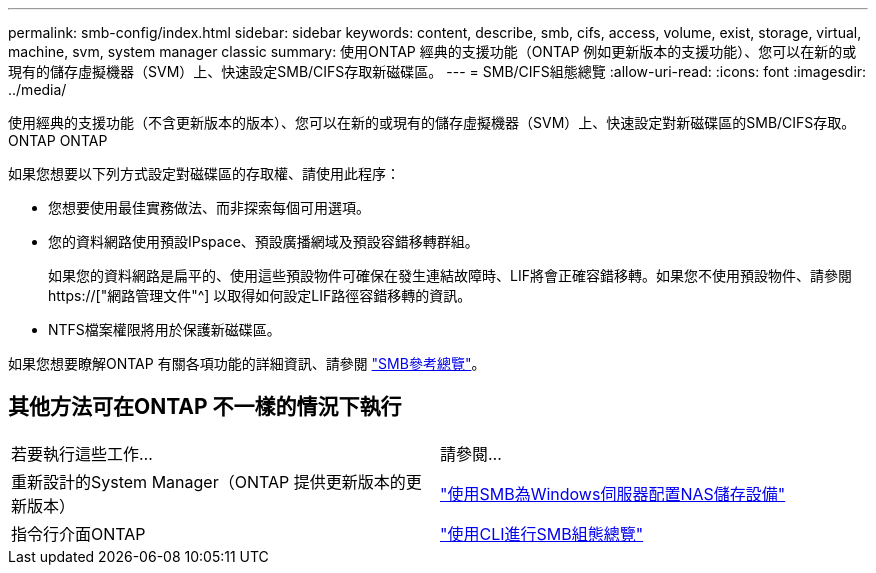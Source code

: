 ---
permalink: smb-config/index.html 
sidebar: sidebar 
keywords: content, describe, smb, cifs, access, volume, exist, storage, virtual, machine, svm, system manager classic 
summary: 使用ONTAP 經典的支援功能（ONTAP 例如更新版本的支援功能）、您可以在新的或現有的儲存虛擬機器（SVM）上、快速設定SMB/CIFS存取新磁碟區。 
---
= SMB/CIFS組態總覽
:allow-uri-read: 
:icons: font
:imagesdir: ../media/


[role="lead"]
使用經典的支援功能（不含更新版本的版本）、您可以在新的或現有的儲存虛擬機器（SVM）上、快速設定對新磁碟區的SMB/CIFS存取。ONTAP ONTAP

如果您想要以下列方式設定對磁碟區的存取權、請使用此程序：

* 您想要使用最佳實務做法、而非探索每個可用選項。
* 您的資料網路使用預設IPspace、預設廣播網域及預設容錯移轉群組。
+
如果您的資料網路是扁平的、使用這些預設物件可確保在發生連結故障時、LIF將會正確容錯移轉。如果您不使用預設物件、請參閱 https://["網路管理文件"^] 以取得如何設定LIF路徑容錯移轉的資訊。

* NTFS檔案權限將用於保護新磁碟區。


如果您想要瞭解ONTAP 有關各項功能的詳細資訊、請參閱 link:https://docs.netapp.com/us-en/ontap/smb-admin/index.html["SMB參考總覽"^]。



== 其他方法可在ONTAP 不一樣的情況下執行

|===


| 若要執行這些工作... | 請參閱... 


| 重新設計的System Manager（ONTAP 提供更新版本的更新版本） | link:https://docs.netapp.com/us-en/ontap/task_nas_provision_windows_smb.html["使用SMB為Windows伺服器配置NAS儲存設備"^] 


| 指令行介面ONTAP | link:https://docs.netapp.com/us-en/ontap/smb-config/index.html["使用CLI進行SMB組態總覽"^] 
|===